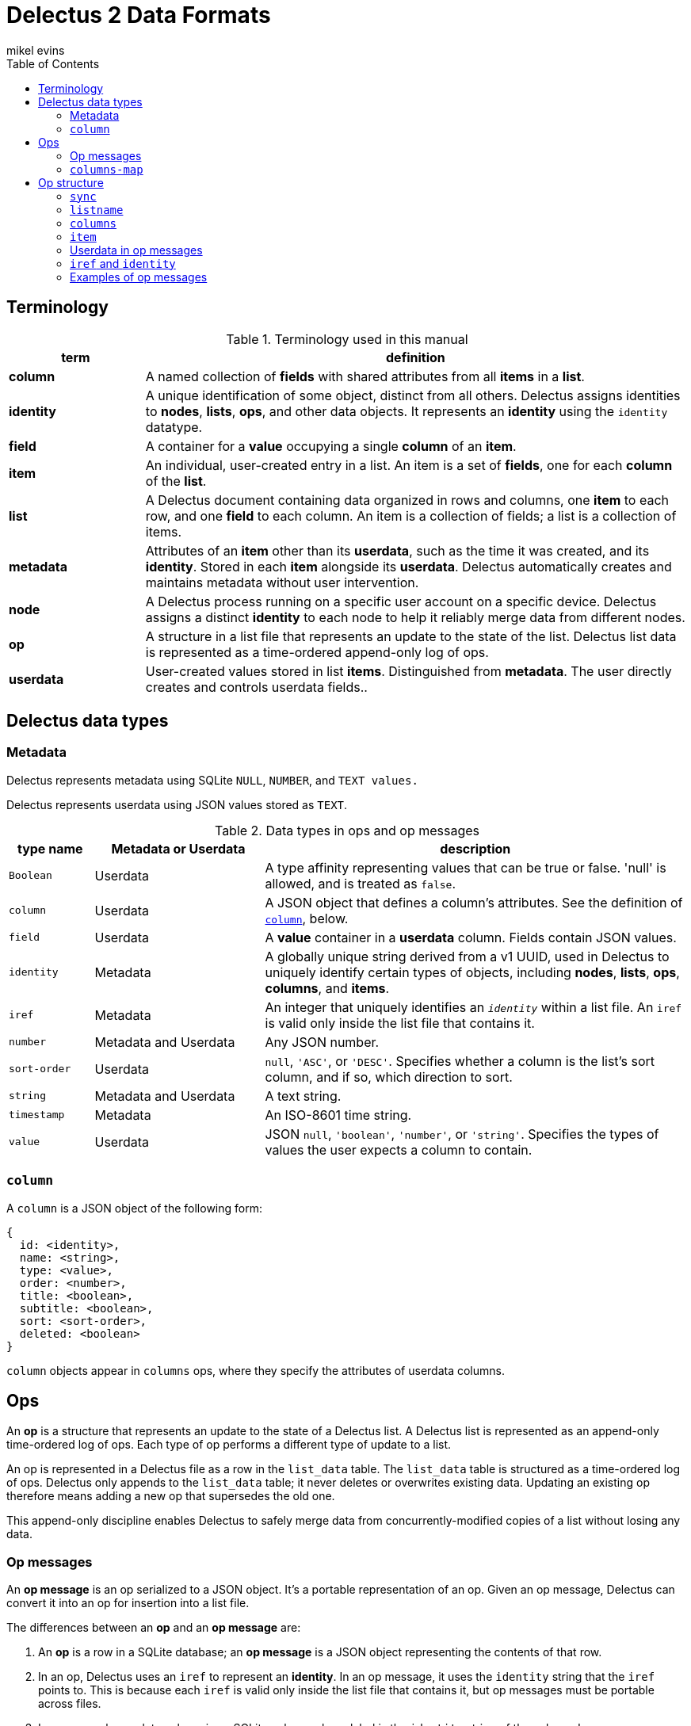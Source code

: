 = Delectus 2 Data Formats
mikel evins
:toc:

== Terminology

[cols="1,4",options="header"]
.Terminology used in this manual
|===
| term |  definition
| *column* | A named collection of *fields* with shared attributes from all *items* in a *list*.
| *identity* |  A unique identification of some object, distinct from all others. Delectus assigns identities to *nodes*, *lists*, *ops*, and other data objects. It represents an *identity* using the `identity` datatype.
| *field* | A container for a *value* occupying a single *column* of an *item*.
| *item* | An individual, user-created entry in a list. An item is a set of *fields*, one for each *column* of the *list*.
| *list* |  A Delectus document containing data organized in rows and columns, one *item* to each row, and one *field* to each column. An item is a collection of fields; a list is a collection of items.
| *metadata* | Attributes of an *item* other than its *userdata*, such as the time it was created, and its *identity*. Stored in each *item* alongside its *userdata*. Delectus automatically creates and maintains metadata without user intervention.
| *node* | A Delectus process running on a specific user account on a specific device. Delectus assigns a distinct *identity* to each node to help it reliably merge data from different nodes.
| *op* |  A structure in a list file that represents an update to the state of the list. Delectus list data is represented as a time-ordered append-only log of ops.
| *userdata* | User-created values stored in list *items*. Distinguished from *metadata*. The user directly creates and controls userdata fields..
|===


== Delectus data types

=== Metadata

Delectus represents metadata using SQLite `NULL`, `NUMBER`, and `TEXT values.`

Delectus represents userdata using JSON values stored as `TEXT`.

[cols="1,2,5",options="header"]
.Data types in ops and op messages
|===
| type name | Metadata or Userdata |  description
| `Boolean` | Userdata |  A type affinity representing values that can be true or false. 'null' is allowed, and is treated as `false`.
| `column` | Userdata | A JSON object that defines a column's attributes. See the definition of `<<column-definition>>`, below.
| `field` | Userdata | A *value* container in a *userdata* column. Fields contain JSON values.
| `identity` | Metadata | A globally unique string derived from a v1 UUID, used in Delectus to uniquely identify certain types of objects, including *nodes*, *lists*, *ops*, *columns*, and *items*.
| `iref` | Metadata | An integer that uniquely identifies an `_identity_` within a list file. An `iref` is valid only inside the list file that contains it.
| `number` | Metadata and Userdata | Any JSON number.
| `sort-order` | Userdata | `null`, `'ASC'`, or `'DESC'`. Specifies whether a column is the list's sort column, and if so, which direction to sort.
| `string` | Metadata and Userdata | A text string.
| `timestamp` | Metadata | An ISO-8601 time string.
| `value` | Userdata | JSON `null`, `'boolean'`, `'number'`, or `'string'`. Specifies the types of values the user expects a column to contain.
|===

=== `column` [[column-definition, column]]

A `column` is a JSON object of the following form:

[JSON]
----
{
  id: <identity>,
  name: <string>,
  type: <value>,
  order: <number>,
  title: <boolean>,
  subtitle: <boolean>,
  sort: <sort-order>,
  deleted: <boolean>
}
----

`column` objects appear in `columns` ops, where they specify the attributes of userdata columns.

== Ops

An *op* is a structure that represents an update to the state of a Delectus list. A Delectus list is represented as an append-only time-ordered log of ops. Each type of op performs a different type of update to a list.

An op is represented in a Delectus file as a row in the `list_data` table. The `list_data` table is structured as a time-ordered log of ops. Delectus only appends to the `list_data` table; it never deletes or overwrites existing data. Updating an existing op therefore means adding a new op that supersedes the old one.

This append-only discipline enables Delectus to safely merge data from concurrently-modified copies of a list without losing any data.

=== Op messages

An *op message* is an op serialized to a JSON object. It's a portable representation of an op. Given an op message, Delectus can convert it into an op for insertion into a list file.

The differences between an *op* and an *op message* are:

. An *op* is a row in a SQLite database; an *op message* is a JSON object representing the contents of that row.
. In an op, Delectus uses an `iref` to represent an *identity*. In an op message, it uses the `identity` string that the `iref` points to. This is because each `iref` is valid only inside the list file that contains it, but op messages must be portable across files.
. In an op, each userdata column is an SQLite column whose label is the `identity` string of the column. In an op message, all userdata columns are combined into a JSON `<<columns-map-definition>>` object.

=== `columns-map` [[columns-map-definition, columns-map]]

A `columns-map` is a JSON object of the following form:

[JSON]
----
{
  <identity>*: <column>*,
}
----

Each `<identity>` is an `identity` string that identifies a specific column. Each `<column>` is a JSON `<<column-definition>>` object that specifies the attributes of the column.

== Op structure

=== `sync`

Records that Delectus successfully synchronized the lists's state with a different copy of the list.

[cols="1,2,4",options="header"]
.Op `sync`
|===
| field | permitted values | description
| `type` | `"sync"` | Identifies the type of op.
| `opid` | `_iref_` | Uniquely identifies the op.
| `origin` | `_iref_` | Uniquely identifies the node that created the op.
| `timestamp` | `_timestamp_` | The time that the op was created, as reported by the creating node.
| `peer` | `_iref_` | Uniquely identifies the node from which the sync data was imported.
| `file` | `_iref_` | Uniquely identifies the list file whose data the sync imported.
|===

=== `listname`

[cols="1,2,4",options="header"]
.Op `listname`
|===
| field | permitted values | description
| `type` | `"listname"` | Identifies the type of op.
| `opid` | `_iref_` | Uniquely identifies the op.
| `origin` | `_iref_` | Uniquely identifies the node that created the op.
| `timestamp` | `_timestamp_` | The time that the op was created, as reported by the creating node.
| `name` | `_string_` | The user-assignable name of the list.
|===

=== `columns`

[cols="1,2,4",options="header"]
.Op `columns`
|===
| field | permitted values | description
| `type` | `"columns"` | Identifies the type of op.
| `opid` | `_iref_` | Uniquely identifies the op.
| `origin` | `_iref_` | Uniquely identifies the node that created the op.
| `timestamp` | `_timestamp_` | The time that the op was created, as reported by the creating node.
| `_[identity]+_` | `_column_*` | The list's column attributes.
|===

The notation `_[identity]+_` represents one or more `identity` strings used to identify userdata columns in the list. The value of each `_[identity]+_` field is a `<<column-definition>>` object that specifies the values of the column's attributes.

The `_[identity]+_` string is also used as the label of the SQLite column that stores the attributes and values in the userdata column. Delectus never shows the `_[identity]+_` strings to a user; it instead displays the column's user-assigned `name` attribute.

=== `item`

[cols="1,2,4",options="header"]
.Op `item`
|===
| field | permitted values | description
| `type` | `"item"` | Identifies the type of op.
| `opid` | `_iref_` | Uniquely identifies the op.
| `origin` | `_iref_` | Uniquely identifies the node that created the op.
| `timestamp` | `_timestamp_` | The time that the op was created, as reported by the creating node.
| `item` | `_iref_` | Uniquely identifies the list item.
| `deleted` | `_Boolean_` | Whether the item is marked deleted.
| `_[identity]+_` | `_field_*` | The field values for each column of the item.
|===

The notation `_[identity]+_` represents one or more columns whose labels are `identity` strings. There is one such field in the `item` op for each userdata column in the list. The contents of each one is the value of the corresponding field of the item.


=== Userdata in op messages

All *Userdata* columns in an op are converted to an embedded JSON object that maps the `identity` label of each column to its value in the op. If it's a `columns` op, then the value is another JSON object giving the `column` attributes; if it's an `item` op, then the value is the item's value for that column.

=== `iref` and `identity`

Inside a list file, Delectus uses `iref` numbers for speed and compactness when referring to *identities*. An `iref`, however, has meaning only inside the particular list file that created it. In that file, it refers to an `identity` string that uniquely identifies some Delectus object.

In some other file, the same `iref` number might refer to a different `identity` string, or it might refer to nothing at all. In order to preserve the meanings of identity references, Delectus converts all `iref` numbers to the `identity` strings they refer to when serializing ops to op messages.

When deserializing an op message to an op in a destination file, Delectus converts the `identity` strings back to `iref` numbers, using the `iref`-to-`identity` mapping defined in the destination file (and adding new mappings to the file's `identities` table as-needed).

=== Examples of op messages

Let's suppose we create a new Delectus list named `'Test List'`. We let Delectus create it with the default initial column named `'Item'`, and then we add an item to it whose single value is the string `'A sample item'`. This sequence of events yields a sequence of three ops:

. a `listname` to set the name of the list to `'Test List'`.
. a `columns` to create the `'Item'` column.
. an `item` to insert the string `'A sample item'` into the single default column.

We can compare the *ops* that Delectus creates in the list file to the *op messages* that it creates when transferring the data to some other list file.
